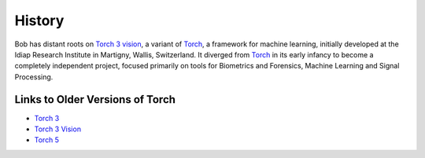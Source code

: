 .. vim: set fileencoding=utf-8 :
.. Andre Anjos <andre.anjos@idiap.ch>
.. Wed Jan 11 14:43:35 2012 +0100
.. 
.. Copyright (C) 2011-2012 Idiap Research Institute, Martigny, Switzerland
.. 
.. This program is free software: you can redistribute it and/or modify
.. it under the terms of the GNU General Public License as published by
.. the Free Software Foundation, version 3 of the License.
.. 
.. This program is distributed in the hope that it will be useful,
.. but WITHOUT ANY WARRANTY; without even the implied warranty of
.. MERCHANTABILITY or FITNESS FOR A PARTICULAR PURPOSE.  See the
.. GNU General Public License for more details.
.. 
.. You should have received a copy of the GNU General Public License
.. along with this program.  If not, see <http://www.gnu.org/licenses/>.

=========
 History
=========

Bob has distant roots on `Torch 3 vision`_, a variant of `Torch`_, a framework
for machine learning, initially developed at the Idiap Research Institute in
Martigny, Wallis, Switzerland. It diverged from `Torch`_ in its early infancy
to become a completely independent project, focused primarily on tools for
Biometrics and Forensics, Machine Learning and Signal Processing.

Links to Older Versions of Torch
--------------------------------

* `Torch 3`_
* `Torch 3 Vision`_
* `Torch 5`_

.. references

.. _Torch: https://github.com/andresy/torch
.. _Torch 3: http://www.torch.ch
.. _Torch 3 vision: http://torch3vision.idiap.ch
.. _Torch 5: http://torch5.sourceforge.net
